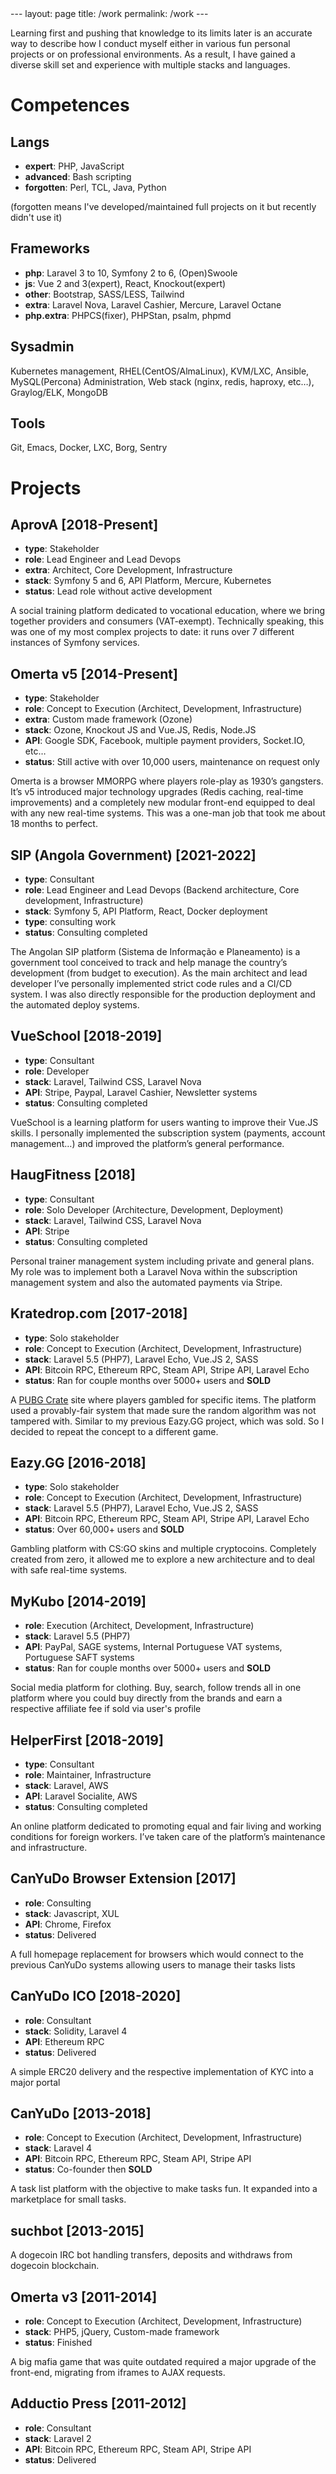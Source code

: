 #+BEGIN_EXPORT html
---
layout: page
title: /work
permalink: /work
---
#+END_EXPORT


#+BEGIN_explanation
Learning first and pushing that knowledge to its limits later is an accurate way to describe how I conduct myself either in various fun personal projects or on professional environments. As a result, I have gained a diverse skill set and experience with multiple stacks and languages.
#+END_explanation

* Competences
**  Langs
- **expert**: PHP, JavaScript
- **advanced**: Bash scripting
- **forgotten**: Perl, TCL, Java, Python
(forgotten means I've developed/maintained full projects on it but recently didn't use it)
**  Frameworks
- **php**: Laravel 3 to 10, Symfony 2 to 6, (Open)Swoole
- **js**: Vue 2 and 3(expert), React, Knockout(expert)
- **other**: Bootstrap, SASS/LESS, Tailwind
- **extra**: Laravel Nova, Laravel Cashier, Mercure, Laravel Octane
- **php.extra**: PHPCS(fixer), PHPStan, psalm, phpmd
**  Sysadmin
Kubernetes management, RHEL(CentOS/AlmaLinux), KVM/LXC, Ansible, MySQL(Percona) Administration, Web stack (nginx, redis, haproxy, etc...), Graylog/ELK, MongoDB
**  Tools
Git, Emacs, Docker, LXC, Borg, Sentry

* Projects
**  AprovA [2018-Present]
- **type**: Stakeholder
- **role**: Lead Engineer and Lead Devops
- **extra**: Architect, Core Development, Infrastructure
- **stack**: Symfony 5 and 6, API Platform, Mercure, Kubernetes
- **status**: Lead role without active development
#+BEGIN_explanation
A social training platform dedicated to vocational education, where we bring together providers and consumers (VAT-exempt). Technically speaking, this was one of my most complex projects to date: it runs over 7 different instances of Symfony services.
#+END_explanation

**  Omerta v5 [2014-Present]
- **type**: Stakeholder
- **role**: Concept to Execution (Architect, Development, Infrastructure)
- **extra**: Custom made framework (Ozone)
- **stack**: Ozone, Knockout JS and Vue.JS, Redis, Node.JS
- **API**: Google SDK, Facebook, multiple payment providers, Socket.IO, etc...
- **status**: Still active with over 10,000 users, maintenance on request only
#+BEGIN_explanation
Omerta is a browser MMORPG where players role-play as 1930’s gangsters. It’s v5 introduced major technology upgrades (Redis caching, real-time improvements) and a completely new modular front-end equipped to deal with any new real-time systems. This was a one-man job that took me about 18 months to perfect.
#+END_explanation

**  SIP (Angola Government) [2021-2022]
- **type**: Consultant
- **role**: Lead Engineer and Lead Devops (Backend architecture, Core development, Infrastructure)
- **stack**: Symfony 5, API Platform, React, Docker deployment
- **type**: consulting work
- **status**: Consulting completed
#+BEGIN_explanation
The Angolan SIP platform (Sistema de Informação e Planeamento) is a government tool conceived to track and help manage the country’s development (from budget to execution). As the main architect and lead developer I’ve personally implemented strict code rules and a CI/CD system. I was also directly responsible for the production deployment and the automated deploy systems.
#+END_explanation

**  VueSchool [2018-2019]
- **type**: Consultant
- **role**: Developer
- **stack**: Laravel, Tailwind CSS, Laravel Nova
- **API**: Stripe, Paypal, Laravel Cashier, Newsletter systems
- **status**: Consulting completed
#+BEGIN_explanation
VueSchool is a learning platform for users wanting to improve their Vue.JS skills. I personally implemented the subscription system (payments, account management…) and improved the platform’s general performance.
#+END_explanation

**  HaugFitness [2018]
- **type**: Consultant
- **role**: Solo Developer (Architecture, Development, Deployment)
- **stack**: Laravel, Tailwind CSS, Laravel Nova
- **API**: Stripe
- **status**: Consulting completed
#+BEGIN_explanation
Personal trainer management system including private and general plans.
My role was to implement both a Laravel Nova within the subscription management system and also the automated payments via Stripe.
#+END_explanation

**  Kratedrop.com [2017-2018]
- **type**: Solo stakeholder
- **role**: Concept to Execution (Architect, Development, Infrastructure)
- **stack**: Laravel 5.5 (PHP7), Laravel Echo, Vue.JS 2, SASS
- **API**: Bitcoin RPC, Ethereum RPC, Steam API, Stripe API, Laravel Echo
- **status**: Ran for couple months over 5000+ users and *SOLD*
#+BEGIN_explanation
A [[https://pubg.fandom.com/wiki/Crates/PC][PUBG Crate]] site where players gambled for specific items. The platform used a provably-fair system that made sure the random algorithm was not tampered with.
Similar to my previous Eazy.GG project, which was sold. So I decided to repeat the concept to a different game.
#+END_explanation

**  Eazy.GG [2016-2018]
- **type**: Solo stakeholder
- **role**: Concept to Execution (Architect, Development, Infrastructure)
- **stack**: Laravel 5.5 (PHP7), Laravel Echo, Vue.JS 2, SASS
- **API**: Bitcoin RPC, Ethereum RPC, Steam API, Stripe API, Laravel Echo
- **status**: Over 60,000+ users and *SOLD*
#+BEGIN_explanation
Gambling platform with CS:GO skins and multiple cryptocoins.
Completely created from zero, it allowed me to explore a new architecture and to deal with safe real-time systems.
#+END_explanation

**  MyKubo [2014-2019]
- **role**: Execution (Architect, Development, Infrastructure)
- **stack**: Laravel 5.5 (PHP7)
- **API**: PayPal, SAGE systems, Internal Portuguese VAT systems, Portuguese SAFT systems
- **status**: Ran for couple months over 5000+ users and *SOLD*
#+BEGIN_explanation
Social media platform for clothing.
Buy, search, follow trends all in one platform where you could buy directly from the brands and earn a respective affiliate fee if sold via user's profile
#+END_explanation

**  HelperFirst [2018-2019]
- **type**: Consultant
- **role**: Maintainer, Infrastructure
- **stack**: Laravel, AWS
- **API**: Laravel Socialite, AWS
- **status**: Consulting completed
#+BEGIN_explanation
An online platform dedicated to promoting equal and fair living and working conditions for foreign workers. I’ve taken care of the platform’s maintenance and infrastructure.
#+END_explanation

**  CanYuDo Browser Extension [2017]
- **role**: Consulting
- **stack**: Javascript, XUL
- **API**: Chrome, Firefox
- **status**: Delivered
#+BEGIN_explanation
A full homepage replacement for browsers which would connect to the previous CanYuDo systems allowing users to manage their tasks lists
#+END_explanation

**  CanYuDo ICO [2018-2020]
- **role**: Consultant
- **stack**: Solidity, Laravel 4
- **API**: Ethereum RPC
- **status**: Delivered
#+BEGIN_explanation
A simple ERC20 delivery and the respective implementation of KYC into a major portal
#+END_explanation

**  CanYuDo [2013-2018]
- **role**: Concept to Execution (Architect, Development, Infrastructure)
- **stack**: Laravel 4
- **API**: Bitcoin RPC, Ethereum RPC, Steam API, Stripe API
- **status**: Co-founder then *SOLD*
#+BEGIN_explanation
A task list platform with the objective to make tasks fun.
It expanded into a marketplace for small tasks.
#+END_explanation

**  suchbot [2013-2015]
#+BEGIN_explanation
A dogecoin IRC bot handling transfers, deposits and withdraws from dogecoin blockchain.
#+END_explanation

**  Omerta v3 [2011-2014]
- **role**: Concept to Execution (Architect, Development, Infrastructure)
- **stack**: PHP5, jQuery, Custom-made framework
- **status**: Finished
#+BEGIN_explanation
A big mafia game that was quite outdated required a major upgrade of the front-end, migrating from iframes to AJAX requests.
#+END_explanation

**  Adductio Press [2011-2012]
- **role**: Consultant
- **stack**: Laravel 2
- **API**: Bitcoin RPC, Ethereum RPC, Steam API, Stripe API
- **status**: Delivered

**  ejectTube [2011]
- **role**: Concept to Execution (Architect, Development, Infrastructure)
- **stack**: Laravel 1 (or 2)
- **API**: ffmpeg, youtube-dl
- **status**: Discontinued after C&D from Google
#+BEGIN_explanation
A simple website that would allow users to download youtube videos in several formats
#+END_explanation

**  Counter-Strike Anti-Cheat [2009]
- **role**: Improvements and mainteance
- **stack**: C# GUI, C++ DLL injection
- **API**: WIN32
- **status**: Project partnered with bigger Anti-Cheat company
#+BEGIN_explanation
#+END_explanation

**  Counter-Strike Gather System [2007-2010]
- **stack**: TCL, C++
- **API**: IRC, Eggdrop, Sourcemod
#+BEGIN_explanation
#+END_explanation


* Libraries
#+BEGIN_explanation
A list of multiple sub-systems I’ve personally conceived and applied throughout multiple projects:
#+END_explanation
**  Laravel Redis Reliable
#+BEGIN_explanation
Same as RedisBroadcaster from illuminate/broadcasting but allowing a customization that guarantee that at least 1 subscriber receives the event; otherwise adds it into a queue and sends it once first user connects
#+END_explanation
**  Provably Fair
#+BEGIN_explanation
A provably fair system is an algorithm or protocol used in online games and gambling platforms to ensure that the game outcomes are fair and transparent. The system generates a random number using a cryptographic algorithm that cannot be predicted or manipulated. This random number is provided to the player before the game starts, along with a hash or digital fingerprint. Once the game is complete, the system generates another hash and compares it with the hash provided to the player. If they match, the player can be confident that the game was fair and the outcome was not manipulated.
It is an essential feature for any reputable online gaming or gambling platform, providing players with complete transparency and peace of mind.
#+END_explanation

**  Steam Inventory Bot
#+BEGIN_explanation
A Node.js bot that was able to manage Steam inventories for multiple accounts and seamlessly handle trades between platform users. The bot was designed to simplify the trading process and automate inventory management, providing users with a streamlined and efficient trading experience.
It was mainly developed in Node.js using Steam API, and various trading libraries. I’ve also implemented advanced security measures to ensure that the system was fully secure and that multiple steam accounts were protected at all times.
There were complex scenarios were generation of TOTP tokens needed to be handled with; keeping the different secrets for different accounts, all in sync, was also a must.
Overall, this system has been highly successful and has provided users with a fast and reliable way to trade their Steam inventory items.
It has been also reused in other projects.
#+END_explanation

**  Match Crawler
#+BEGIN_explanation
A bot to crawl game scores and live scores from multiple pages (football, basketball and eSports).
#+END_explanation

**  General Crawler
#+BEGIN_explanation
A crawler system which used threads (forks/pthreads) and parsed multiple pages at once to store information.
Used in multiple projects.
#+END_explanation

